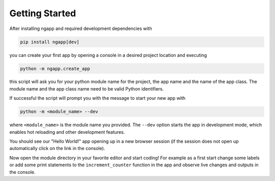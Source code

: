 
Getting Started
===============

After installing ngapp and required development dependencies with

.. code-block:: bash

   pip install ngapp[dev]

you can create your first app by opening a console in a desired project location and executing

.. code-block:: bash

   python -m ngapp.create_app

this script will ask you for your python module name for the project, the app name and the name of the app class. The module name and the app class name need to be valid Python identifiers.

If successful the script will prompt you with the message to start your new app with

.. code-block:: bash

   python -m <module_name> --dev

where ``<module_name>`` is the module name you provided. The ``--dev`` option starts the app in development mode, which enables hot reloading and other development features.

You should see our "Hello World!" app opening up in a new browser session (if the session does not open up automatically click on the link in the console).

Now open the module directory in your favorite editor and start coding! For example as a first start change some labels or add some print statements to the ``increment_counter`` function in the app and observe live changes and outputs in the console.
